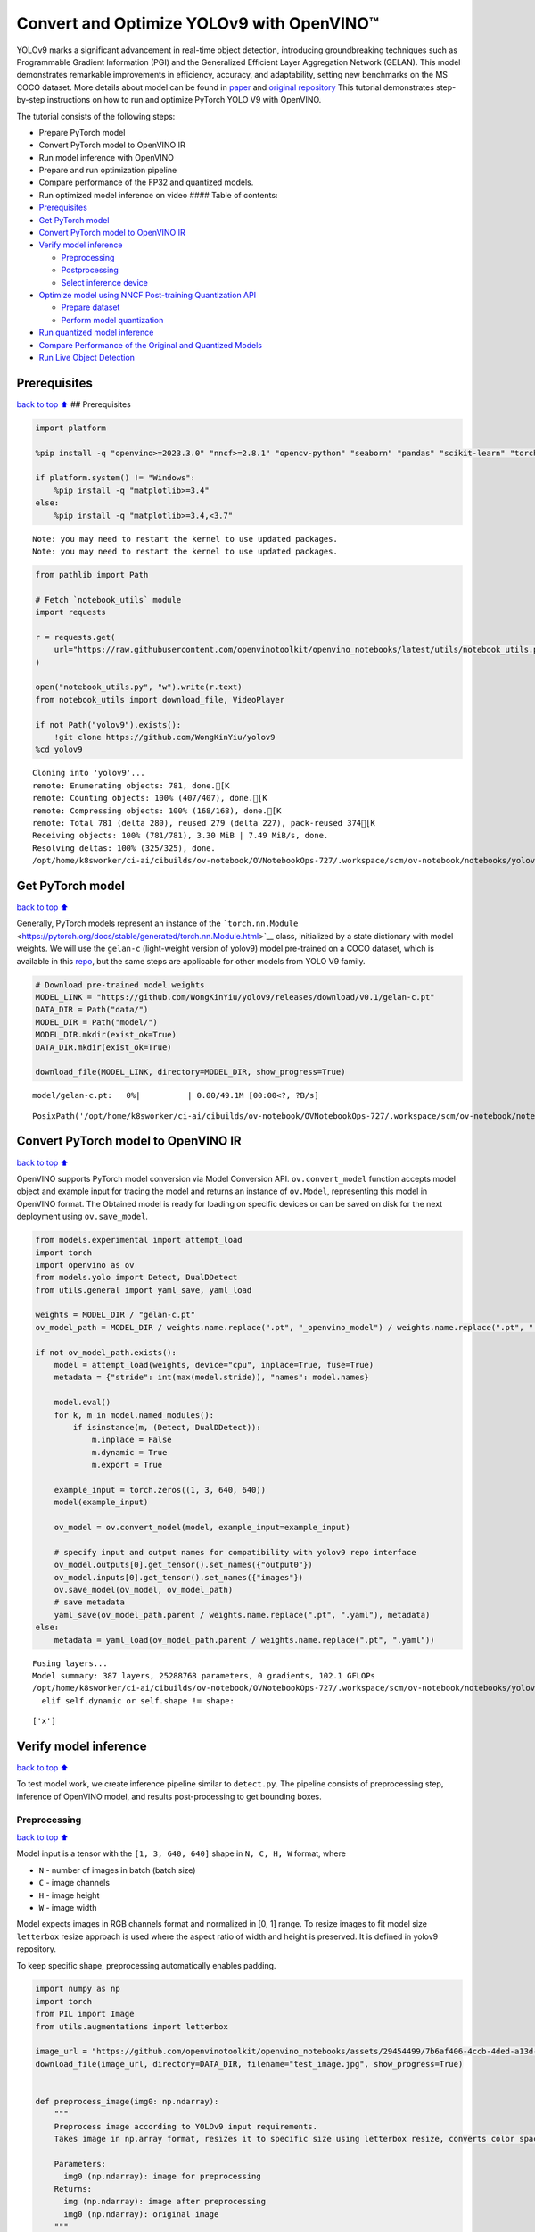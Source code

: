 Convert and Optimize YOLOv9 with OpenVINO™
==========================================

YOLOv9 marks a significant advancement in real-time object detection,
introducing groundbreaking techniques such as Programmable Gradient
Information (PGI) and the Generalized Efficient Layer Aggregation
Network (GELAN). This model demonstrates remarkable improvements in
efficiency, accuracy, and adaptability, setting new benchmarks on the MS
COCO dataset. More details about model can be found in
`paper <https://arxiv.org/abs/2402.13616>`__ and `original
repository <https://github.com/WongKinYiu/yolov9>`__ This tutorial
demonstrates step-by-step instructions on how to run and optimize
PyTorch YOLO V9 with OpenVINO.

The tutorial consists of the following steps:

-  Prepare PyTorch model
-  Convert PyTorch model to OpenVINO IR
-  Run model inference with OpenVINO
-  Prepare and run optimization pipeline
-  Compare performance of the FP32 and quantized models.
-  Run optimized model inference on video #### Table of contents:

-  `Prerequisites <#Prerequisites>`__
-  `Get PyTorch model <#Get-PyTorch-model>`__
-  `Convert PyTorch model to OpenVINO
   IR <#Convert-PyTorch-model-to-OpenVINO-IR>`__
-  `Verify model inference <#Verify-model-inference>`__

   -  `Preprocessing <#Preprocessing>`__
   -  `Postprocessing <#Postprocessing>`__
   -  `Select inference device <#Select-inference-device>`__

-  `Optimize model using NNCF Post-training Quantization
   API <#Optimize-model-using-NNCF-Post-training-Quantization-API>`__

   -  `Prepare dataset <#Prepare-dataset>`__
   -  `Perform model quantization <#Perform-model-quantization>`__

-  `Run quantized model inference <#Run-quantized-model-inference>`__
-  `Compare Performance of the Original and Quantized
   Models <#Compare-Performance-of-the-Original-and-Quantized-Models>`__
-  `Run Live Object Detection <#Run-Live-Object-Detection>`__

Prerequisites
-------------

`back to top ⬆️ <#Table-of-contents:>`__ ## Prerequisites

.. code:: ipython3

    import platform
    
    %pip install -q "openvino>=2023.3.0" "nncf>=2.8.1" "opencv-python" "seaborn" "pandas" "scikit-learn" "torch" "torchvision" "tqdm"  --extra-index-url https://download.pytorch.org/whl/cpu
    
    if platform.system() != "Windows":
        %pip install -q "matplotlib>=3.4"
    else:
        %pip install -q "matplotlib>=3.4,<3.7"


.. parsed-literal::

    Note: you may need to restart the kernel to use updated packages.
    Note: you may need to restart the kernel to use updated packages.


.. code:: ipython3

    from pathlib import Path
    
    # Fetch `notebook_utils` module
    import requests
    
    r = requests.get(
        url="https://raw.githubusercontent.com/openvinotoolkit/openvino_notebooks/latest/utils/notebook_utils.py",
    )
    
    open("notebook_utils.py", "w").write(r.text)
    from notebook_utils import download_file, VideoPlayer
    
    if not Path("yolov9").exists():
        !git clone https://github.com/WongKinYiu/yolov9
    %cd yolov9


.. parsed-literal::

    Cloning into 'yolov9'...
    remote: Enumerating objects: 781, done.[K
    remote: Counting objects: 100% (407/407), done.[K
    remote: Compressing objects: 100% (168/168), done.[K
    remote: Total 781 (delta 280), reused 279 (delta 227), pack-reused 374[K
    Receiving objects: 100% (781/781), 3.30 MiB | 7.49 MiB/s, done.
    Resolving deltas: 100% (325/325), done.
    /opt/home/k8sworker/ci-ai/cibuilds/ov-notebook/OVNotebookOps-727/.workspace/scm/ov-notebook/notebooks/yolov9-optimization/yolov9


Get PyTorch model
-----------------

`back to top ⬆️ <#Table-of-contents:>`__

Generally, PyTorch models represent an instance of the
```torch.nn.Module`` <https://pytorch.org/docs/stable/generated/torch.nn.Module.html>`__
class, initialized by a state dictionary with model weights. We will use
the ``gelan-c`` (light-weight version of yolov9) model pre-trained on a
COCO dataset, which is available in this
`repo <https://github.com/WongKinYiu/yolov9>`__, but the same steps are
applicable for other models from YOLO V9 family.

.. code:: ipython3

    # Download pre-trained model weights
    MODEL_LINK = "https://github.com/WongKinYiu/yolov9/releases/download/v0.1/gelan-c.pt"
    DATA_DIR = Path("data/")
    MODEL_DIR = Path("model/")
    MODEL_DIR.mkdir(exist_ok=True)
    DATA_DIR.mkdir(exist_ok=True)
    
    download_file(MODEL_LINK, directory=MODEL_DIR, show_progress=True)



.. parsed-literal::

    model/gelan-c.pt:   0%|          | 0.00/49.1M [00:00<?, ?B/s]




.. parsed-literal::

    PosixPath('/opt/home/k8sworker/ci-ai/cibuilds/ov-notebook/OVNotebookOps-727/.workspace/scm/ov-notebook/notebooks/yolov9-optimization/yolov9/model/gelan-c.pt')



Convert PyTorch model to OpenVINO IR
------------------------------------

`back to top ⬆️ <#Table-of-contents:>`__

OpenVINO supports PyTorch model conversion via Model Conversion API.
``ov.convert_model`` function accepts model object and example input for
tracing the model and returns an instance of ``ov.Model``, representing
this model in OpenVINO format. The Obtained model is ready for loading
on specific devices or can be saved on disk for the next deployment
using ``ov.save_model``.

.. code:: ipython3

    from models.experimental import attempt_load
    import torch
    import openvino as ov
    from models.yolo import Detect, DualDDetect
    from utils.general import yaml_save, yaml_load
    
    weights = MODEL_DIR / "gelan-c.pt"
    ov_model_path = MODEL_DIR / weights.name.replace(".pt", "_openvino_model") / weights.name.replace(".pt", ".xml")
    
    if not ov_model_path.exists():
        model = attempt_load(weights, device="cpu", inplace=True, fuse=True)
        metadata = {"stride": int(max(model.stride)), "names": model.names}
    
        model.eval()
        for k, m in model.named_modules():
            if isinstance(m, (Detect, DualDDetect)):
                m.inplace = False
                m.dynamic = True
                m.export = True
    
        example_input = torch.zeros((1, 3, 640, 640))
        model(example_input)
    
        ov_model = ov.convert_model(model, example_input=example_input)
    
        # specify input and output names for compatibility with yolov9 repo interface
        ov_model.outputs[0].get_tensor().set_names({"output0"})
        ov_model.inputs[0].get_tensor().set_names({"images"})
        ov.save_model(ov_model, ov_model_path)
        # save metadata
        yaml_save(ov_model_path.parent / weights.name.replace(".pt", ".yaml"), metadata)
    else:
        metadata = yaml_load(ov_model_path.parent / weights.name.replace(".pt", ".yaml"))


.. parsed-literal::

    Fusing layers... 
    Model summary: 387 layers, 25288768 parameters, 0 gradients, 102.1 GFLOPs
    /opt/home/k8sworker/ci-ai/cibuilds/ov-notebook/OVNotebookOps-727/.workspace/scm/ov-notebook/notebooks/yolov9-optimization/yolov9/models/yolo.py:108: TracerWarning: Converting a tensor to a Python boolean might cause the trace to be incorrect. We can't record the data flow of Python values, so this value will be treated as a constant in the future. This means that the trace might not generalize to other inputs!
      elif self.dynamic or self.shape != shape:


.. parsed-literal::

    ['x']


Verify model inference
----------------------

`back to top ⬆️ <#Table-of-contents:>`__

To test model work, we create inference pipeline similar to
``detect.py``. The pipeline consists of preprocessing step, inference of
OpenVINO model, and results post-processing to get bounding boxes.

Preprocessing
~~~~~~~~~~~~~

`back to top ⬆️ <#Table-of-contents:>`__

Model input is a tensor with the ``[1, 3, 640, 640]`` shape in
``N, C, H, W`` format, where

-  ``N`` - number of images in batch (batch size)
-  ``C`` - image channels
-  ``H`` - image height
-  ``W`` - image width

Model expects images in RGB channels format and normalized in [0, 1]
range. To resize images to fit model size ``letterbox`` resize approach
is used where the aspect ratio of width and height is preserved. It is
defined in yolov9 repository.

To keep specific shape, preprocessing automatically enables padding.

.. code:: ipython3

    import numpy as np
    import torch
    from PIL import Image
    from utils.augmentations import letterbox
    
    image_url = "https://github.com/openvinotoolkit/openvino_notebooks/assets/29454499/7b6af406-4ccb-4ded-a13d-62b7c0e42e96"
    download_file(image_url, directory=DATA_DIR, filename="test_image.jpg", show_progress=True)
    
    
    def preprocess_image(img0: np.ndarray):
        """
        Preprocess image according to YOLOv9 input requirements.
        Takes image in np.array format, resizes it to specific size using letterbox resize, converts color space from BGR (default in OpenCV) to RGB and changes data layout from HWC to CHW.
    
        Parameters:
          img0 (np.ndarray): image for preprocessing
        Returns:
          img (np.ndarray): image after preprocessing
          img0 (np.ndarray): original image
        """
        # resize
        img = letterbox(img0, auto=False)[0]
    
        # Convert
        img = img.transpose(2, 0, 1)
        img = np.ascontiguousarray(img)
        return img, img0
    
    
    def prepare_input_tensor(image: np.ndarray):
        """
        Converts preprocessed image to tensor format according to YOLOv9 input requirements.
        Takes image in np.array format with unit8 data in [0, 255] range and converts it to torch.Tensor object with float data in [0, 1] range
    
        Parameters:
          image (np.ndarray): image for conversion to tensor
        Returns:
          input_tensor (torch.Tensor): float tensor ready to use for YOLOv9 inference
        """
        input_tensor = image.astype(np.float32)  # uint8 to fp16/32
        input_tensor /= 255.0  # 0 - 255 to 0.0 - 1.0
    
        if input_tensor.ndim == 3:
            input_tensor = np.expand_dims(input_tensor, 0)
        return input_tensor
    
    
    NAMES = metadata["names"]



.. parsed-literal::

    data/test_image.jpg:   0%|          | 0.00/101k [00:00<?, ?B/s]


Postprocessing
~~~~~~~~~~~~~~

`back to top ⬆️ <#Table-of-contents:>`__

Model output contains detection boxes candidates. It is a tensor with
the ``[1,25200,85]`` shape in the ``B, N, 85`` format, where:

-  ``B`` - batch size
-  ``N`` - number of detection boxes

Detection box has the [``x``, ``y``, ``h``, ``w``, ``box_score``,
``class_no_1``, …, ``class_no_80``] format, where:

-  (``x``, ``y``) - raw coordinates of box center
-  ``h``, ``w`` - raw height and width of box
-  ``box_score`` - confidence of detection box
-  ``class_no_1``, …, ``class_no_80`` - probability distribution over
   the classes.

For getting final prediction, we need to apply non maximum suppression
algorithm and rescale boxes coordinates to original image size.

.. code:: ipython3

    from utils.plots import Annotator, colors
    
    from typing import List, Tuple
    from utils.general import scale_boxes, non_max_suppression
    
    
    def detect(
        model: ov.Model,
        image_path: Path,
        conf_thres: float = 0.25,
        iou_thres: float = 0.45,
        classes: List[int] = None,
        agnostic_nms: bool = False,
    ):
        """
        OpenVINO YOLOv9 model inference function. Reads image, preprocess it, runs model inference and postprocess results using NMS.
        Parameters:
            model (Model): OpenVINO compiled model.
            image_path (Path): input image path.
            conf_thres (float, *optional*, 0.25): minimal accepted confidence for object filtering
            iou_thres (float, *optional*, 0.45): minimal overlap score for removing objects duplicates in NMS
            classes (List[int], *optional*, None): labels for prediction filtering, if not provided all predicted labels will be used
            agnostic_nms (bool, *optional*, False): apply class agnostic NMS approach or not
        Returns:
           pred (List): list of detections with (n,6) shape, where n - number of detected boxes in format [x1, y1, x2, y2, score, label]
           orig_img (np.ndarray): image before preprocessing, can be used for results visualization
           inpjut_shape (Tuple[int]): shape of model input tensor, can be used for output rescaling
        """
        if isinstance(image_path, np.ndarray):
            img = image_path
        else:
            img = np.array(Image.open(image_path))
        preprocessed_img, orig_img = preprocess_image(img)
        input_tensor = prepare_input_tensor(preprocessed_img)
        predictions = torch.from_numpy(model(input_tensor)[0])
        pred = non_max_suppression(predictions, conf_thres, iou_thres, classes=classes, agnostic=agnostic_nms)
        return pred, orig_img, input_tensor.shape
    
    
    def draw_boxes(
        predictions: np.ndarray,
        input_shape: Tuple[int],
        image: np.ndarray,
        names: List[str],
    ):
        """
        Utility function for drawing predicted bounding boxes on image
        Parameters:
            predictions (np.ndarray): list of detections with (n,6) shape, where n - number of detected boxes in format [x1, y1, x2, y2, score, label]
            image (np.ndarray): image for boxes visualization
            names (List[str]): list of names for each class in dataset
            colors (Dict[str, int]): mapping between class name and drawing color
        Returns:
            image (np.ndarray): box visualization result
        """
        if not len(predictions):
            return image
    
        annotator = Annotator(image, line_width=1, example=str(names))
        # Rescale boxes from input size to original image size
        predictions[:, :4] = scale_boxes(input_shape[2:], predictions[:, :4], image.shape).round()
    
        # Write results
        for *xyxy, conf, cls in reversed(predictions):
            label = f"{names[int(cls)]} {conf:.2f}"
            annotator.box_label(xyxy, label, color=colors(int(cls), True))
        return image

.. code:: ipython3

    core = ov.Core()
    # read converted model
    ov_model = core.read_model(ov_model_path)

Select inference device
~~~~~~~~~~~~~~~~~~~~~~~

`back to top ⬆️ <#Table-of-contents:>`__

select device from dropdown list for running inference using OpenVINO

.. code:: ipython3

    import ipywidgets as widgets
    
    device = widgets.Dropdown(
        options=core.available_devices + ["AUTO"],
        value="AUTO",
        description="Device:",
        disabled=False,
    )
    
    device




.. parsed-literal::

    Dropdown(description='Device:', index=1, options=('CPU', 'AUTO'), value='AUTO')



.. code:: ipython3

    # load model on selected device
    if device.value != "CPU":
        ov_model.reshape({0: [1, 3, 640, 640]})
    compiled_model = core.compile_model(ov_model, device.value)

.. code:: ipython3

    boxes, image, input_shape = detect(compiled_model, DATA_DIR / "test_image.jpg")
    image_with_boxes = draw_boxes(boxes[0], input_shape, image, NAMES)
    # visualize results
    Image.fromarray(image_with_boxes)




.. image:: yolov9-optimization-with-output_files/yolov9-optimization-with-output_16_0.png



Optimize model using NNCF Post-training Quantization API
--------------------------------------------------------

`back to top ⬆️ <#Table-of-contents:>`__

`NNCF <https://github.com/openvinotoolkit/nncf>`__ provides a suite of
advanced algorithms for Neural Networks inference optimization in
OpenVINO with minimal accuracy drop. We will use 8-bit quantization in
post-training mode (without the fine-tuning pipeline) to optimize
YOLOv9. The optimization process contains the following steps:

1. Create a Dataset for quantization.
2. Run ``nncf.quantize`` for getting an optimized model.
3. Serialize an OpenVINO IR model, using the ``ov.save_model`` function.

Prepare dataset
~~~~~~~~~~~~~~~

`back to top ⬆️ <#Table-of-contents:>`__

The code below downloads COCO dataset and prepares a dataloader that is
used to evaluate the yolov9 model accuracy. We reuse its subset for
quantization.

.. code:: ipython3

    from zipfile import ZipFile
    
    
    DATA_URL = "http://images.cocodataset.org/zips/val2017.zip"
    LABELS_URL = "https://github.com/ultralytics/yolov5/releases/download/v1.0/coco2017labels-segments.zip"
    
    OUT_DIR = Path(".")
    
    download_file(DATA_URL, directory=OUT_DIR, show_progress=True)
    download_file(LABELS_URL, directory=OUT_DIR, show_progress=True)
    
    if not (OUT_DIR / "coco/labels").exists():
        with ZipFile("coco2017labels-segments.zip", "r") as zip_ref:
            zip_ref.extractall(OUT_DIR)
        with ZipFile("val2017.zip", "r") as zip_ref:
            zip_ref.extractall(OUT_DIR / "coco/images")



.. parsed-literal::

    val2017.zip:   0%|          | 0.00/778M [00:00<?, ?B/s]



.. parsed-literal::

    coco2017labels-segments.zip:   0%|          | 0.00/169M [00:00<?, ?B/s]


.. code:: ipython3

    from collections import namedtuple
    import yaml
    from utils.dataloaders import create_dataloader
    from utils.general import colorstr
    
    # read dataset config
    DATA_CONFIG = "data/coco.yaml"
    with open(DATA_CONFIG) as f:
        data = yaml.load(f, Loader=yaml.SafeLoader)
    
    # Dataloader
    TASK = "val"  # path to train/val/test images
    Option = namedtuple("Options", ["single_cls"])  # imitation of commandline provided options for single class evaluation
    opt = Option(False)
    dataloader = create_dataloader(
        str(Path("coco") / data[TASK]),
        640,
        1,
        32,
        opt,
        pad=0.5,
        prefix=colorstr(f"{TASK}: "),
    )[0]


.. parsed-literal::

    val: Scanning coco/val2017... 4952 images, 48 backgrounds, 0 corrupt: 100%|██████████| 5000/5000 00:00
    val: New cache created: coco/val2017.cache


NNCF provides ``nncf.Dataset`` wrapper for using native framework
dataloaders in quantization pipeline. Additionally, we specify transform
function that will be responsible for preparing input data in model
expected format.

.. code:: ipython3

    import nncf
    
    
    def transform_fn(data_item):
        """
        Quantization transform function. Extracts and preprocess input data from dataloader item for quantization.
        Parameters:
           data_item: Tuple with data item produced by DataLoader during iteration
        Returns:
            input_tensor: Input data for quantization
        """
        img = data_item[0].numpy()
        input_tensor = prepare_input_tensor(img)
        return input_tensor
    
    
    quantization_dataset = nncf.Dataset(dataloader, transform_fn)


.. parsed-literal::

    INFO:nncf:NNCF initialized successfully. Supported frameworks detected: torch, tensorflow, onnx, openvino


Perform model quantization
~~~~~~~~~~~~~~~~~~~~~~~~~~

`back to top ⬆️ <#Table-of-contents:>`__

The ``nncf.quantize`` function provides an interface for model
quantization. It requires an instance of the OpenVINO Model and
quantization dataset. Optionally, some additional parameters for the
configuration quantization process (number of samples for quantization,
preset, ignored scope etc.) can be provided. YOLOv9 model contains
non-ReLU activation functions, which require asymmetric quantization of
activations. To achieve better results, we will use a ``mixed``
quantization preset. It provides symmetric quantization of weights and
asymmetric quantization of activations.

.. code:: ipython3

    ov_int8_model_path = MODEL_DIR / weights.name.replace(".pt", "_int8_openvino_model") / weights.name.replace(".pt", "_int8.xml")
    
    if not ov_int8_model_path.exists():
        quantized_model = nncf.quantize(ov_model, quantization_dataset, preset=nncf.QuantizationPreset.MIXED)
    
        ov.save_model(quantized_model, ov_int8_model_path)
        yaml_save(ov_int8_model_path.parent / weights.name.replace(".pt", "_int8.yaml"), metadata)


.. parsed-literal::

    2024-07-13 04:25:19.627535: I tensorflow/core/util/port.cc:110] oneDNN custom operations are on. You may see slightly different numerical results due to floating-point round-off errors from different computation orders. To turn them off, set the environment variable `TF_ENABLE_ONEDNN_OPTS=0`.
    2024-07-13 04:25:19.663330: I tensorflow/core/platform/cpu_feature_guard.cc:182] This TensorFlow binary is optimized to use available CPU instructions in performance-critical operations.
    To enable the following instructions: AVX2 AVX512F AVX512_VNNI FMA, in other operations, rebuild TensorFlow with the appropriate compiler flags.
    2024-07-13 04:25:20.258143: W tensorflow/compiler/tf2tensorrt/utils/py_utils.cc:38] TF-TRT Warning: Could not find TensorRT



.. parsed-literal::

    Output()



.. raw:: html

    <pre style="white-space:pre;overflow-x:auto;line-height:normal;font-family:Menlo,'DejaVu Sans Mono',consolas,'Courier New',monospace"></pre>




.. raw:: html

    <pre style="white-space:pre;overflow-x:auto;line-height:normal;font-family:Menlo,'DejaVu Sans Mono',consolas,'Courier New',monospace">
    </pre>




.. parsed-literal::

    Output()



.. raw:: html

    <pre style="white-space:pre;overflow-x:auto;line-height:normal;font-family:Menlo,'DejaVu Sans Mono',consolas,'Courier New',monospace"></pre>




.. raw:: html

    <pre style="white-space:pre;overflow-x:auto;line-height:normal;font-family:Menlo,'DejaVu Sans Mono',consolas,'Courier New',monospace">
    </pre>



.. parsed-literal::

    Converting value of float32 to float16. Memory sharing is disabled by default. Set shared_memory=False to hide this warning.
    Converting value of float32 to float16. Memory sharing is disabled by default. Set shared_memory=False to hide this warning.
    Converting value of float32 to float16. Memory sharing is disabled by default. Set shared_memory=False to hide this warning.
    Converting value of float32 to float16. Memory sharing is disabled by default. Set shared_memory=False to hide this warning.
    Converting value of float32 to float16. Memory sharing is disabled by default. Set shared_memory=False to hide this warning.
    Converting value of float32 to float16. Memory sharing is disabled by default. Set shared_memory=False to hide this warning.
    Converting value of float32 to float16. Memory sharing is disabled by default. Set shared_memory=False to hide this warning.
    Converting value of float32 to float16. Memory sharing is disabled by default. Set shared_memory=False to hide this warning.
    Converting value of float32 to float16. Memory sharing is disabled by default. Set shared_memory=False to hide this warning.
    Converting value of float32 to float16. Memory sharing is disabled by default. Set shared_memory=False to hide this warning.
    Converting value of float32 to float16. Memory sharing is disabled by default. Set shared_memory=False to hide this warning.
    Converting value of float32 to float16. Memory sharing is disabled by default. Set shared_memory=False to hide this warning.
    Converting value of float32 to float16. Memory sharing is disabled by default. Set shared_memory=False to hide this warning.
    Converting value of float32 to float16. Memory sharing is disabled by default. Set shared_memory=False to hide this warning.
    Converting value of float32 to float16. Memory sharing is disabled by default. Set shared_memory=False to hide this warning.
    Converting value of float32 to float16. Memory sharing is disabled by default. Set shared_memory=False to hide this warning.
    Converting value of float32 to float16. Memory sharing is disabled by default. Set shared_memory=False to hide this warning.
    Converting value of float32 to float16. Memory sharing is disabled by default. Set shared_memory=False to hide this warning.
    Converting value of float32 to float16. Memory sharing is disabled by default. Set shared_memory=False to hide this warning.
    Converting value of float32 to float16. Memory sharing is disabled by default. Set shared_memory=False to hide this warning.
    Converting value of float32 to float16. Memory sharing is disabled by default. Set shared_memory=False to hide this warning.
    Converting value of float32 to float16. Memory sharing is disabled by default. Set shared_memory=False to hide this warning.
    Converting value of float32 to float16. Memory sharing is disabled by default. Set shared_memory=False to hide this warning.
    Converting value of float32 to float16. Memory sharing is disabled by default. Set shared_memory=False to hide this warning.
    Converting value of float32 to float16. Memory sharing is disabled by default. Set shared_memory=False to hide this warning.
    Converting value of float32 to float16. Memory sharing is disabled by default. Set shared_memory=False to hide this warning.
    Converting value of float32 to float16. Memory sharing is disabled by default. Set shared_memory=False to hide this warning.
    Converting value of float32 to float16. Memory sharing is disabled by default. Set shared_memory=False to hide this warning.
    Converting value of float32 to float16. Memory sharing is disabled by default. Set shared_memory=False to hide this warning.
    Converting value of float32 to float16. Memory sharing is disabled by default. Set shared_memory=False to hide this warning.
    Converting value of float32 to float16. Memory sharing is disabled by default. Set shared_memory=False to hide this warning.
    Converting value of float32 to float16. Memory sharing is disabled by default. Set shared_memory=False to hide this warning.
    Converting value of float32 to float16. Memory sharing is disabled by default. Set shared_memory=False to hide this warning.
    Converting value of float32 to float16. Memory sharing is disabled by default. Set shared_memory=False to hide this warning.
    Converting value of float32 to float16. Memory sharing is disabled by default. Set shared_memory=False to hide this warning.
    Converting value of float32 to float16. Memory sharing is disabled by default. Set shared_memory=False to hide this warning.
    Converting value of float32 to float16. Memory sharing is disabled by default. Set shared_memory=False to hide this warning.
    Converting value of float32 to float16. Memory sharing is disabled by default. Set shared_memory=False to hide this warning.
    Converting value of float32 to float16. Memory sharing is disabled by default. Set shared_memory=False to hide this warning.
    Converting value of float32 to float16. Memory sharing is disabled by default. Set shared_memory=False to hide this warning.
    Converting value of float32 to float16. Memory sharing is disabled by default. Set shared_memory=False to hide this warning.
    Converting value of float32 to float16. Memory sharing is disabled by default. Set shared_memory=False to hide this warning.
    Converting value of float32 to float16. Memory sharing is disabled by default. Set shared_memory=False to hide this warning.
    Converting value of float32 to float16. Memory sharing is disabled by default. Set shared_memory=False to hide this warning.
    Converting value of float32 to float16. Memory sharing is disabled by default. Set shared_memory=False to hide this warning.
    Converting value of float32 to float16. Memory sharing is disabled by default. Set shared_memory=False to hide this warning.
    Converting value of float32 to float16. Memory sharing is disabled by default. Set shared_memory=False to hide this warning.
    Converting value of float32 to float16. Memory sharing is disabled by default. Set shared_memory=False to hide this warning.
    Converting value of float32 to float16. Memory sharing is disabled by default. Set shared_memory=False to hide this warning.
    Converting value of float32 to float16. Memory sharing is disabled by default. Set shared_memory=False to hide this warning.
    Converting value of float32 to float16. Memory sharing is disabled by default. Set shared_memory=False to hide this warning.
    Converting value of float32 to float16. Memory sharing is disabled by default. Set shared_memory=False to hide this warning.
    Converting value of float32 to float16. Memory sharing is disabled by default. Set shared_memory=False to hide this warning.
    Converting value of float32 to float16. Memory sharing is disabled by default. Set shared_memory=False to hide this warning.
    Converting value of float32 to float16. Memory sharing is disabled by default. Set shared_memory=False to hide this warning.
    Converting value of float32 to float16. Memory sharing is disabled by default. Set shared_memory=False to hide this warning.
    Converting value of float32 to float16. Memory sharing is disabled by default. Set shared_memory=False to hide this warning.
    Converting value of float32 to float16. Memory sharing is disabled by default. Set shared_memory=False to hide this warning.
    Converting value of float32 to float16. Memory sharing is disabled by default. Set shared_memory=False to hide this warning.
    Converting value of float32 to float16. Memory sharing is disabled by default. Set shared_memory=False to hide this warning.
    Converting value of float32 to float16. Memory sharing is disabled by default. Set shared_memory=False to hide this warning.
    Converting value of float32 to float16. Memory sharing is disabled by default. Set shared_memory=False to hide this warning.
    Converting value of float32 to float16. Memory sharing is disabled by default. Set shared_memory=False to hide this warning.
    Converting value of float32 to float16. Memory sharing is disabled by default. Set shared_memory=False to hide this warning.
    Converting value of float32 to float16. Memory sharing is disabled by default. Set shared_memory=False to hide this warning.
    Converting value of float32 to float16. Memory sharing is disabled by default. Set shared_memory=False to hide this warning.
    Converting value of float32 to float16. Memory sharing is disabled by default. Set shared_memory=False to hide this warning.
    Converting value of float32 to float16. Memory sharing is disabled by default. Set shared_memory=False to hide this warning.
    Converting value of float32 to float16. Memory sharing is disabled by default. Set shared_memory=False to hide this warning.
    Converting value of float32 to float16. Memory sharing is disabled by default. Set shared_memory=False to hide this warning.
    Converting value of float32 to float16. Memory sharing is disabled by default. Set shared_memory=False to hide this warning.
    Converting value of float32 to float16. Memory sharing is disabled by default. Set shared_memory=False to hide this warning.
    Converting value of float32 to float16. Memory sharing is disabled by default. Set shared_memory=False to hide this warning.
    Converting value of float32 to float16. Memory sharing is disabled by default. Set shared_memory=False to hide this warning.
    Converting value of float32 to float16. Memory sharing is disabled by default. Set shared_memory=False to hide this warning.
    Converting value of float32 to float16. Memory sharing is disabled by default. Set shared_memory=False to hide this warning.
    Converting value of float32 to float16. Memory sharing is disabled by default. Set shared_memory=False to hide this warning.
    Converting value of float32 to float16. Memory sharing is disabled by default. Set shared_memory=False to hide this warning.
    Converting value of float32 to float16. Memory sharing is disabled by default. Set shared_memory=False to hide this warning.
    Converting value of float32 to float16. Memory sharing is disabled by default. Set shared_memory=False to hide this warning.
    Converting value of float32 to float16. Memory sharing is disabled by default. Set shared_memory=False to hide this warning.
    Converting value of float32 to float16. Memory sharing is disabled by default. Set shared_memory=False to hide this warning.
    Converting value of float32 to float16. Memory sharing is disabled by default. Set shared_memory=False to hide this warning.
    Converting value of float32 to float16. Memory sharing is disabled by default. Set shared_memory=False to hide this warning.
    Converting value of float32 to float16. Memory sharing is disabled by default. Set shared_memory=False to hide this warning.
    Converting value of float32 to float16. Memory sharing is disabled by default. Set shared_memory=False to hide this warning.
    Converting value of float32 to float16. Memory sharing is disabled by default. Set shared_memory=False to hide this warning.
    Converting value of float32 to float16. Memory sharing is disabled by default. Set shared_memory=False to hide this warning.
    Converting value of float32 to float16. Memory sharing is disabled by default. Set shared_memory=False to hide this warning.
    Converting value of float32 to float16. Memory sharing is disabled by default. Set shared_memory=False to hide this warning.


Run quantized model inference
-----------------------------

`back to top ⬆️ <#Table-of-contents:>`__

There are no changes in model usage after applying quantization. Let’s
check the model work on the previously used image.

.. code:: ipython3

    quantized_model = core.read_model(ov_int8_model_path)
    
    if device.value != "CPU":
        quantized_model.reshape({0: [1, 3, 640, 640]})
    
    compiled_model = core.compile_model(quantized_model, device.value)

.. code:: ipython3

    boxes, image, input_shape = detect(compiled_model, DATA_DIR / "test_image.jpg")
    image_with_boxes = draw_boxes(boxes[0], input_shape, image, NAMES)
    # visualize results
    Image.fromarray(image_with_boxes)




.. image:: yolov9-optimization-with-output_files/yolov9-optimization-with-output_27_0.png



Compare Performance of the Original and Quantized Models
--------------------------------------------------------

`back to top ⬆️ <#Table-of-contents:>`__

We use the OpenVINO `Benchmark
Tool <https://docs.openvino.ai/2024/learn-openvino/openvino-samples/benchmark-tool.html>`__
to measure the inference performance of the ``FP32`` and ``INT8``
models.

   **NOTE**: For more accurate performance, it is recommended to run
   ``benchmark_app`` in a terminal/command prompt after closing other
   applications. Run ``benchmark_app -m model.xml -d CPU`` to benchmark
   async inference on CPU for one minute. Change ``CPU`` to ``GPU`` to
   benchmark on GPU. Run ``benchmark_app --help`` to see an overview of
   all command-line options.

.. code:: ipython3

    !benchmark_app -m $ov_model_path -shape "[1,3,640,640]" -d $device.value -api async -t 15


.. parsed-literal::

    [Step 1/11] Parsing and validating input arguments
    [ INFO ] Parsing input parameters
    [Step 2/11] Loading OpenVINO Runtime
    [ INFO ] OpenVINO:
    [ INFO ] Build ................................. 2024.4.0-16028-fe423b97163
    [ INFO ] 
    [ INFO ] Device info:
    [ INFO ] AUTO
    [ INFO ] Build ................................. 2024.4.0-16028-fe423b97163
    [ INFO ] 
    [ INFO ] 
    [Step 3/11] Setting device configuration
    [ WARNING ] Performance hint was not explicitly specified in command line. Device(AUTO) performance hint will be set to PerformanceMode.THROUGHPUT.
    [Step 4/11] Reading model files
    [ INFO ] Loading model files
    [ INFO ] Read model took 26.21 ms
    [ INFO ] Original model I/O parameters:
    [ INFO ] Model inputs:
    [ INFO ]     images (node: x) : f32 / [...] / [?,3,?,?]
    [ INFO ] Model outputs:
    [ INFO ]     output0 (node: __module.model.22/aten::cat/Concat_5) : f32 / [...] / [?,84,8400]
    [ INFO ]     xi.1 (node: __module.model.22/aten::cat/Concat_2) : f32 / [...] / [?,144,4..,4..]
    [ INFO ]     xi.3 (node: __module.model.22/aten::cat/Concat_1) : f32 / [...] / [?,144,2..,2..]
    [ INFO ]     xi (node: __module.model.22/aten::cat/Concat) : f32 / [...] / [?,144,1..,1..]
    [Step 5/11] Resizing model to match image sizes and given batch
    [ INFO ] Model batch size: 1
    [ INFO ] Reshaping model: 'images': [1,3,640,640]
    [ INFO ] Reshape model took 7.85 ms
    [Step 6/11] Configuring input of the model
    [ INFO ] Model inputs:
    [ INFO ]     images (node: x) : u8 / [N,C,H,W] / [1,3,640,640]
    [ INFO ] Model outputs:
    [ INFO ]     output0 (node: __module.model.22/aten::cat/Concat_5) : f32 / [...] / [1,84,8400]
    [ INFO ]     xi.1 (node: __module.model.22/aten::cat/Concat_2) : f32 / [...] / [1,144,80,80]
    [ INFO ]     xi.3 (node: __module.model.22/aten::cat/Concat_1) : f32 / [...] / [1,144,40,40]
    [ INFO ]     xi (node: __module.model.22/aten::cat/Concat) : f32 / [...] / [1,144,20,20]
    [Step 7/11] Loading the model to the device
    [ INFO ] Compile model took 490.27 ms
    [Step 8/11] Querying optimal runtime parameters
    [ INFO ] Model:
    [ INFO ]   NETWORK_NAME: Model0
    [ INFO ]   EXECUTION_DEVICES: ['CPU']
    [ INFO ]   PERFORMANCE_HINT: PerformanceMode.THROUGHPUT
    [ INFO ]   OPTIMAL_NUMBER_OF_INFER_REQUESTS: 6
    [ INFO ]   MULTI_DEVICE_PRIORITIES: CPU
    [ INFO ]   CPU:
    [ INFO ]     AFFINITY: Affinity.CORE
    [ INFO ]     CPU_DENORMALS_OPTIMIZATION: False
    [ INFO ]     CPU_SPARSE_WEIGHTS_DECOMPRESSION_RATE: 1.0
    [ INFO ]     DYNAMIC_QUANTIZATION_GROUP_SIZE: 32
    [ INFO ]     ENABLE_CPU_PINNING: True
    [ INFO ]     ENABLE_HYPER_THREADING: True
    [ INFO ]     EXECUTION_DEVICES: ['CPU']
    [ INFO ]     EXECUTION_MODE_HINT: ExecutionMode.PERFORMANCE
    [ INFO ]     INFERENCE_NUM_THREADS: 24
    [ INFO ]     INFERENCE_PRECISION_HINT: <Type: 'float32'>
    [ INFO ]     KV_CACHE_PRECISION: <Type: 'float16'>
    [ INFO ]     LOG_LEVEL: Level.NO
    [ INFO ]     MODEL_DISTRIBUTION_POLICY: set()
    [ INFO ]     NETWORK_NAME: Model0
    [ INFO ]     NUM_STREAMS: 6
    [ INFO ]     OPTIMAL_NUMBER_OF_INFER_REQUESTS: 6
    [ INFO ]     PERFORMANCE_HINT: THROUGHPUT
    [ INFO ]     PERFORMANCE_HINT_NUM_REQUESTS: 0
    [ INFO ]     PERF_COUNT: NO
    [ INFO ]     SCHEDULING_CORE_TYPE: SchedulingCoreType.ANY_CORE
    [ INFO ]   MODEL_PRIORITY: Priority.MEDIUM
    [ INFO ]   LOADED_FROM_CACHE: False
    [ INFO ]   PERF_COUNT: False
    [Step 9/11] Creating infer requests and preparing input tensors
    [ WARNING ] No input files were given for input 'images'!. This input will be filled with random values!
    [ INFO ] Fill input 'images' with random values 
    [Step 10/11] Measuring performance (Start inference asynchronously, 6 inference requests, limits: 15000 ms duration)
    [ INFO ] Benchmarking in inference only mode (inputs filling are not included in measurement loop).
    [ INFO ] First inference took 186.95 ms
    [Step 11/11] Dumping statistics report
    [ INFO ] Execution Devices:['CPU']
    [ INFO ] Count:            228 iterations
    [ INFO ] Duration:         15678.96 ms
    [ INFO ] Latency:
    [ INFO ]    Median:        413.56 ms
    [ INFO ]    Average:       411.44 ms
    [ INFO ]    Min:           338.36 ms
    [ INFO ]    Max:           431.50 ms
    [ INFO ] Throughput:   14.54 FPS


.. code:: ipython3

    !benchmark_app -m $ov_int8_model_path -shape "[1,3,640,640]" -d $device.value -api async -t 15


.. parsed-literal::

    [Step 1/11] Parsing and validating input arguments
    [ INFO ] Parsing input parameters
    [Step 2/11] Loading OpenVINO Runtime
    [ INFO ] OpenVINO:
    [ INFO ] Build ................................. 2024.4.0-16028-fe423b97163
    [ INFO ] 
    [ INFO ] Device info:
    [ INFO ] AUTO
    [ INFO ] Build ................................. 2024.4.0-16028-fe423b97163
    [ INFO ] 
    [ INFO ] 
    [Step 3/11] Setting device configuration
    [ WARNING ] Performance hint was not explicitly specified in command line. Device(AUTO) performance hint will be set to PerformanceMode.THROUGHPUT.
    [Step 4/11] Reading model files
    [ INFO ] Loading model files
    [ INFO ] Read model took 40.98 ms
    [ INFO ] Original model I/O parameters:
    [ INFO ] Model inputs:
    [ INFO ]     images (node: x) : f32 / [...] / [1,3,640,640]
    [ INFO ] Model outputs:
    [ INFO ]     output0 (node: __module.model.22/aten::cat/Concat_5) : f32 / [...] / [1,84,8400]
    [ INFO ]     xi.1 (node: __module.model.22/aten::cat/Concat_2) : f32 / [...] / [1,144,80,80]
    [ INFO ]     xi.3 (node: __module.model.22/aten::cat/Concat_1) : f32 / [...] / [1,144,40,40]
    [ INFO ]     xi (node: __module.model.22/aten::cat/Concat) : f32 / [...] / [1,144,20,20]
    [Step 5/11] Resizing model to match image sizes and given batch
    [ INFO ] Model batch size: 1
    [ INFO ] Reshaping model: 'images': [1,3,640,640]
    [ INFO ] Reshape model took 0.05 ms
    [Step 6/11] Configuring input of the model
    [ INFO ] Model inputs:
    [ INFO ]     images (node: x) : u8 / [N,C,H,W] / [1,3,640,640]
    [ INFO ] Model outputs:
    [ INFO ]     output0 (node: __module.model.22/aten::cat/Concat_5) : f32 / [...] / [1,84,8400]
    [ INFO ]     xi.1 (node: __module.model.22/aten::cat/Concat_2) : f32 / [...] / [1,144,80,80]
    [ INFO ]     xi.3 (node: __module.model.22/aten::cat/Concat_1) : f32 / [...] / [1,144,40,40]
    [ INFO ]     xi (node: __module.model.22/aten::cat/Concat) : f32 / [...] / [1,144,20,20]
    [Step 7/11] Loading the model to the device
    [ INFO ] Compile model took 964.26 ms
    [Step 8/11] Querying optimal runtime parameters
    [ INFO ] Model:
    [ INFO ]   NETWORK_NAME: Model0
    [ INFO ]   EXECUTION_DEVICES: ['CPU']
    [ INFO ]   PERFORMANCE_HINT: PerformanceMode.THROUGHPUT
    [ INFO ]   OPTIMAL_NUMBER_OF_INFER_REQUESTS: 6
    [ INFO ]   MULTI_DEVICE_PRIORITIES: CPU
    [ INFO ]   CPU:
    [ INFO ]     AFFINITY: Affinity.CORE
    [ INFO ]     CPU_DENORMALS_OPTIMIZATION: False
    [ INFO ]     CPU_SPARSE_WEIGHTS_DECOMPRESSION_RATE: 1.0
    [ INFO ]     DYNAMIC_QUANTIZATION_GROUP_SIZE: 32
    [ INFO ]     ENABLE_CPU_PINNING: True
    [ INFO ]     ENABLE_HYPER_THREADING: True
    [ INFO ]     EXECUTION_DEVICES: ['CPU']
    [ INFO ]     EXECUTION_MODE_HINT: ExecutionMode.PERFORMANCE
    [ INFO ]     INFERENCE_NUM_THREADS: 24
    [ INFO ]     INFERENCE_PRECISION_HINT: <Type: 'float32'>
    [ INFO ]     KV_CACHE_PRECISION: <Type: 'float16'>
    [ INFO ]     LOG_LEVEL: Level.NO
    [ INFO ]     MODEL_DISTRIBUTION_POLICY: set()
    [ INFO ]     NETWORK_NAME: Model0
    [ INFO ]     NUM_STREAMS: 6
    [ INFO ]     OPTIMAL_NUMBER_OF_INFER_REQUESTS: 6
    [ INFO ]     PERFORMANCE_HINT: THROUGHPUT
    [ INFO ]     PERFORMANCE_HINT_NUM_REQUESTS: 0
    [ INFO ]     PERF_COUNT: NO
    [ INFO ]     SCHEDULING_CORE_TYPE: SchedulingCoreType.ANY_CORE
    [ INFO ]   MODEL_PRIORITY: Priority.MEDIUM
    [ INFO ]   LOADED_FROM_CACHE: False
    [ INFO ]   PERF_COUNT: False
    [Step 9/11] Creating infer requests and preparing input tensors
    [ WARNING ] No input files were given for input 'images'!. This input will be filled with random values!
    [ INFO ] Fill input 'images' with random values 
    [Step 10/11] Measuring performance (Start inference asynchronously, 6 inference requests, limits: 15000 ms duration)
    [ INFO ] Benchmarking in inference only mode (inputs filling are not included in measurement loop).
    [ INFO ] First inference took 77.25 ms
    [Step 11/11] Dumping statistics report
    [ INFO ] Execution Devices:['CPU']
    [ INFO ] Count:            750 iterations
    [ INFO ] Duration:         15181.84 ms
    [ INFO ] Latency:
    [ INFO ]    Median:        121.39 ms
    [ INFO ]    Average:       121.02 ms
    [ INFO ]    Min:           93.56 ms
    [ INFO ]    Max:           133.28 ms
    [ INFO ] Throughput:   49.40 FPS


Run Live Object Detection
-------------------------

`back to top ⬆️ <#Table-of-contents:>`__

.. code:: ipython3

    import collections
    import time
    from IPython import display
    import cv2
    
    
    # Main processing function to run object detection.
    def run_object_detection(
        source=0,
        flip=False,
        use_popup=False,
        skip_first_frames=0,
        model=ov_model,
        device=device.value,
    ):
        player = None
        compiled_model = core.compile_model(model, device)
        try:
            # Create a video player to play with target fps.
            player = VideoPlayer(source=source, flip=flip, fps=30, skip_first_frames=skip_first_frames)
            # Start capturing.
            player.start()
            if use_popup:
                title = "Press ESC to Exit"
                cv2.namedWindow(winname=title, flags=cv2.WINDOW_GUI_NORMAL | cv2.WINDOW_AUTOSIZE)
    
            processing_times = collections.deque()
            while True:
                # Grab the frame.
                frame = player.next()
                if frame is None:
                    print("Source ended")
                    break
                # If the frame is larger than full HD, reduce size to improve the performance.
                scale = 1280 / max(frame.shape)
                if scale < 1:
                    frame = cv2.resize(
                        src=frame,
                        dsize=None,
                        fx=scale,
                        fy=scale,
                        interpolation=cv2.INTER_AREA,
                    )
                # Get the results.
                input_image = np.array(frame)
    
                start_time = time.time()
                # model expects RGB image, while video capturing in BGR
                detections, _, input_shape = detect(compiled_model, input_image[:, :, ::-1])
                stop_time = time.time()
    
                image_with_boxes = draw_boxes(detections[0], input_shape, input_image, NAMES)
                frame = image_with_boxes
    
                processing_times.append(stop_time - start_time)
                # Use processing times from last 200 frames.
                if len(processing_times) > 200:
                    processing_times.popleft()
    
                _, f_width = frame.shape[:2]
                # Mean processing time [ms].
                processing_time = np.mean(processing_times) * 1000
                fps = 1000 / processing_time
                cv2.putText(
                    img=frame,
                    text=f"Inference time: {processing_time:.1f}ms ({fps:.1f} FPS)",
                    org=(20, 40),
                    fontFace=cv2.FONT_HERSHEY_COMPLEX,
                    fontScale=f_width / 1000,
                    color=(0, 0, 255),
                    thickness=1,
                    lineType=cv2.LINE_AA,
                )
                # Use this workaround if there is flickering.
                if use_popup:
                    cv2.imshow(winname=title, mat=frame)
                    key = cv2.waitKey(1)
                    # escape = 27
                    if key == 27:
                        break
                else:
                    # Encode numpy array to jpg.
                    _, encoded_img = cv2.imencode(ext=".jpg", img=frame, params=[cv2.IMWRITE_JPEG_QUALITY, 100])
                    # Create an IPython image.⬆️
                    i = display.Image(data=encoded_img)
                    # Display the image in this notebook.
                    display.clear_output(wait=True)
                    display.display(i)
        # ctrl-c
        except KeyboardInterrupt:
            print("Interrupted")
        # any different error
        except RuntimeError as e:
            print(e)
        finally:
            if player is not None:
                # Stop capturing.
                player.stop()
            if use_popup:
                cv2.destroyAllWindows()

Use a webcam as the video input. By default, the primary webcam is set
with \ ``source=0``. If you have multiple webcams, each one will be
assigned a consecutive number starting at 0. Set \ ``flip=True`` when
using a front-facing camera. Some web browsers, especially Mozilla
Firefox, may cause flickering. If you experience flickering,
set \ ``use_popup=True``.

   **NOTE**: To use this notebook with a webcam, you need to run the
   notebook on a computer with a webcam. If you run the notebook on a
   remote server (for example, in Binder or Google Colab service), the
   webcam will not work. By default, the lower cell will run model
   inference on a video file. If you want to try live inference on your
   webcam set ``WEBCAM_INFERENCE = True``

Run the object detection:

.. code:: ipython3

    WEBCAM_INFERENCE = False
    
    if WEBCAM_INFERENCE:
        VIDEO_SOURCE = 0  # Webcam
    else:
        VIDEO_SOURCE = "https://storage.openvinotoolkit.org/repositories/openvino_notebooks/data/data/video/people.mp4"

.. code:: ipython3

    device




.. parsed-literal::

    Dropdown(description='Device:', index=1, options=('CPU', 'AUTO'), value='AUTO')



.. code:: ipython3

    quantized_model = core.read_model(ov_int8_model_path)
    
    run_object_detection(
        source=VIDEO_SOURCE,
        flip=True,
        use_popup=False,
        model=quantized_model,
        device=device.value,
    )



.. image:: yolov9-optimization-with-output_files/yolov9-optimization-with-output_36_0.png


.. parsed-literal::

    Source ended

